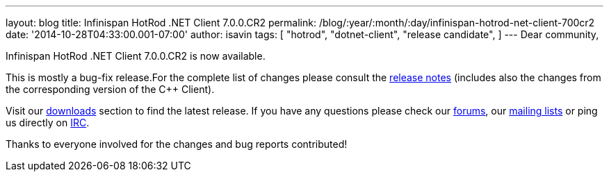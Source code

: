 ---
layout: blog
title: Infinispan HotRod .NET Client 7.0.0.CR2
permalink: /blog/:year/:month/:day/infinispan-hotrod-net-client-700cr2
date: '2014-10-28T04:33:00.001-07:00'
author: isavin
tags: [ "hotrod",
"dotnet-client",
"release candidate",
]
---
Dear community,

Infinispan HotRod .NET Client 7.0.0.CR2 is now available.

This is mostly a bug-fix release.For the complete list of changes please
consult the
https://issues.jboss.org/secure/ReleaseNote.jspa?projectId=12314125&version=12325992[release
notes] (includes also the changes from the corresponding version of the
C++ Client).

Visit our  https://infinispan.org/hotrod-clients/[downloads] section to
find the latest release.
If you have any questions please check our
 https://infinispan.org/community/[forums], our
https://lists.jboss.org/mailman/listinfo/infinispan-dev[mailing lists]
or ping us directly on irc://irc.freenode.org/infinispan[IRC].

Thanks to everyone involved for the changes and bug reports contributed!

